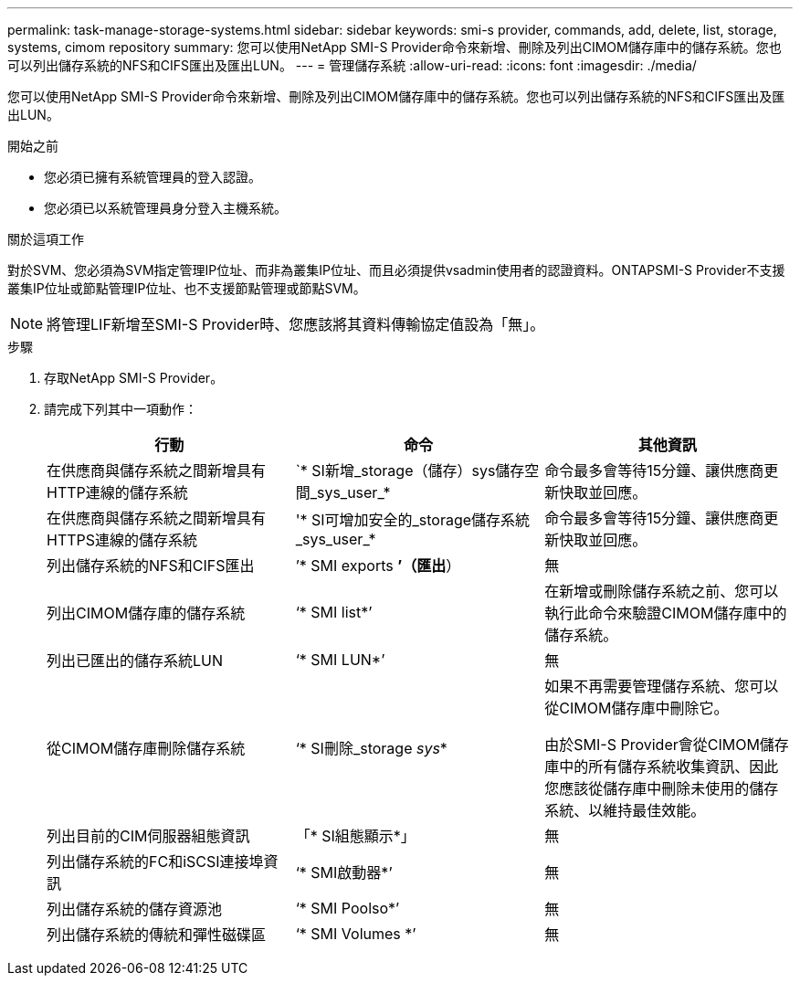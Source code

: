 ---
permalink: task-manage-storage-systems.html 
sidebar: sidebar 
keywords: smi-s provider, commands, add, delete, list, storage, systems, cimom repository 
summary: 您可以使用NetApp SMI-S Provider命令來新增、刪除及列出CIMOM儲存庫中的儲存系統。您也可以列出儲存系統的NFS和CIFS匯出及匯出LUN。 
---
= 管理儲存系統
:allow-uri-read: 
:icons: font
:imagesdir: ./media/


[role="lead"]
您可以使用NetApp SMI-S Provider命令來新增、刪除及列出CIMOM儲存庫中的儲存系統。您也可以列出儲存系統的NFS和CIFS匯出及匯出LUN。

.開始之前
* 您必須已擁有系統管理員的登入認證。
* 您必須已以系統管理員身分登入主機系統。


.關於這項工作
對於SVM、您必須為SVM指定管理IP位址、而非為叢集IP位址、而且必須提供vsadmin使用者的認證資料。ONTAPSMI-S Provider不支援叢集IP位址或節點管理IP位址、也不支援節點管理或節點SVM。

[NOTE]
====
將管理LIF新增至SMI-S Provider時、您應該將其資料傳輸協定值設為「無」。

====
.步驟
. 存取NetApp SMI-S Provider。
. 請完成下列其中一項動作：
+
[cols="3*"]
|===
| 行動 | 命令 | 其他資訊 


 a| 
在供應商與儲存系統之間新增具有HTTP連線的儲存系統
 a| 
`* SI新增_storage（儲存）sys儲存空間_sys_user_*
 a| 
命令最多會等待15分鐘、讓供應商更新快取並回應。



 a| 
在供應商與儲存系統之間新增具有HTTPS連線的儲存系統
 a| 
'* SI可增加安全的_storage儲存系統_sys_user_*
 a| 
命令最多會等待15分鐘、讓供應商更新快取並回應。



 a| 
列出儲存系統的NFS和CIFS匯出
 a| 
’* SMI exports *’（匯出*）
 a| 
無



 a| 
列出CIMOM儲存庫的儲存系統
 a| 
‘* SMI list*’
 a| 
在新增或刪除儲存系統之前、您可以執行此命令來驗證CIMOM儲存庫中的儲存系統。



 a| 
列出已匯出的儲存系統LUN
 a| 
‘* SMI LUN*’
 a| 
無



 a| 
從CIMOM儲存庫刪除儲存系統
 a| 
‘* SI刪除_storage _sys_*
 a| 
如果不再需要管理儲存系統、您可以從CIMOM儲存庫中刪除它。

由於SMI-S Provider會從CIMOM儲存庫中的所有儲存系統收集資訊、因此您應該從儲存庫中刪除未使用的儲存系統、以維持最佳效能。



 a| 
列出目前的CIM伺服器組態資訊
 a| 
「* SI組態顯示*」
 a| 
無



 a| 
列出儲存系統的FC和iSCSI連接埠資訊
 a| 
‘* SMI啟動器*’
 a| 
無



 a| 
列出儲存系統的儲存資源池
 a| 
‘* SMI Poolso*’
 a| 
無



 a| 
列出儲存系統的傳統和彈性磁碟區
 a| 
‘* SMI Volumes *’
 a| 
無

|===

